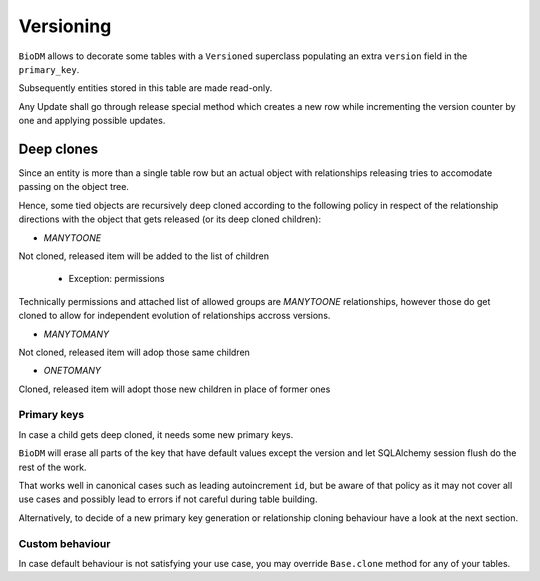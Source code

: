 Versioning
==========

``BioDM`` allows to decorate some tables with a ``Versioned`` superclass populating an extra
``version`` field in the ``primary_key``.

Subsequently entities stored in this table are made read-only.

Any Update shall go through release special method which creates a new row
while incrementing the version counter by one and applying possible updates.

Deep clones
-----------

Since an entity is more than a single table row but an actual object with relationships
releasing tries to accomodate passing on the object tree.

Hence, some tied objects are recursively deep cloned according to the following policy
in respect of the relationship directions with the object that gets released 
(or its deep cloned children):

* `MANYTOONE`

Not cloned, released item will be added to the list of children

  * Exception: permissions

Technically permissions and attached list of allowed groups are `MANYTOONE`
relationships, however those do get cloned to allow for independent evolution
of relationships accross versions.

* `MANYTOMANY`

Not cloned, released item will adop those same children

* `ONETOMANY`

Cloned, released item will adopt those new children in place of former ones


Primary keys
~~~~~~~~~~~~

In case a child gets deep cloned, it needs some new primary keys.

``BioDM`` will erase all parts of the key that have default values except the version
and let SQLAlchemy session flush do the rest of the work.

That works well in canonical cases such as leading autoincrement ``id``, but be aware of
that policy as it may not cover all use cases and possibly lead to errors if not careful
during table building.

Alternatively, to decide of a new primary key generation or relationship cloning behaviour
have a look at the next section.


Custom behaviour
~~~~~~~~~~~~~~~~

In case default behaviour is not satisfying your use case, you may override ``Base.clone``
method for any of your tables.
